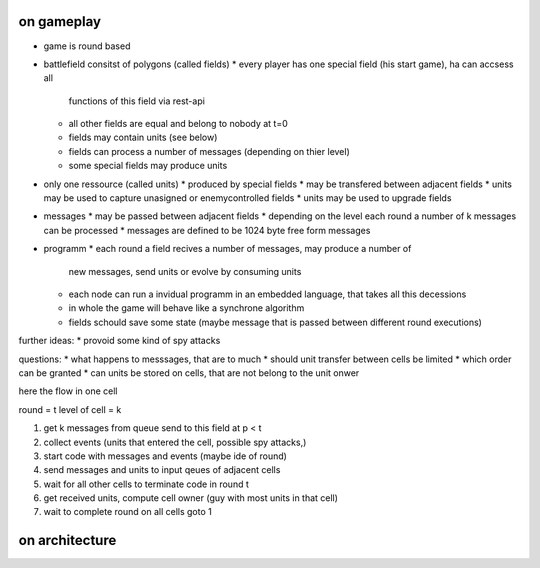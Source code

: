 


on gameplay
-----------

* game is round based
* battlefield consitst of polygons (called fields)
  * every player has one special field (his start game), ha can accsess all 
    functions of this field via rest-api
  * all other fields are equal and belong to nobody at t=0
  * fields may contain units (see below)
  * fields can process a number of messages (depending on thier level)
  * some special fields may produce units
* only one ressource (called units)
  * produced by special fields
  * may be transfered between adjacent fields
  * units may be used to capture unasigned or enemycontrolled fields
  * units may be used to upgrade fields
* messages
  * may be passed between adjacent fields
  * depending on the level each round a number of k messages can be processed
  * messages are defined to be 1024 byte free form messages
* programm
  * each round a field recives a number of messages, may produce a number of 
    new messages, send units or evolve by consuming units
  * each node can run a invidual programm in an embedded language, that takes
    all this decessions
  * in whole the game will behave like a synchrone algorithm
  * fields schould save some state (maybe message that is passed between 
    different round executions)

further ideas:
* provoid some kind of spy attacks

questions:
* what happens to messsages, that are to much
* should unit transfer between cells be limited
* which order can be granted
* can units be stored on cells, that are not belong to the unit onwer

here the flow in one cell

round = t
level of cell = k

1. get k messages from queue send to this field at p < t
2. collect events (units that entered the cell, possible spy attacks,)
3. start code with messages and events (maybe ide of round)
4. send messages and units to input qeues of adjacent cells
5. wait for all other cells to terminate code in round t
6. get received units, compute cell owner (guy with most units in that cell)
7. wait to complete round on all cells goto 1

on architecture
---------------


